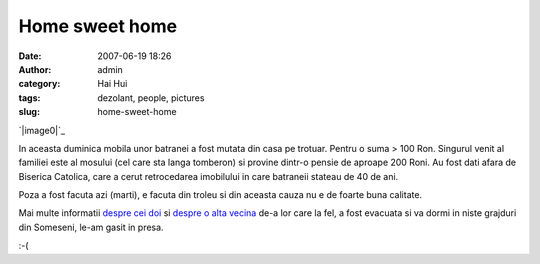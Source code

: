 Home sweet home
###############
:date: 2007-06-19 18:26
:author: admin
:category: Hai Hui
:tags: dezolant, people, pictures
:slug: home-sweet-home

`|image0|`_

In aceasta duminica mobila unor batranei a fost mutata din casa pe
trotuar. Pentru o suma > 100 Ron. Singurul venit al familiei este al
mosului (cel care sta langa tomberon) si provine dintr-o pensie de
aproape 200 Roni. Au fost dati afara de Biserica Catolica, care a cerut
retrocedarea imobilului in care batraneii stateau de 40 de ani.

Poza a fost facuta azi (marti), e facuta din troleu si din aceasta cauza
nu e de foarte buna calitate.

Mai multe informatii `despre cei doi`_ si `despre o alta vecina`_ de-a
lor care la fel, a fost evacuata si va dormi in niste grajduri din
Someseni, le-am gasit in presa.

:-(

.. _|image1|: http://picasaweb.google.com/haiihuii/Blog/photo?authkey=uj_SmgJPzko#5077796639297647202
.. _despre cei doi: http://www.clujeanul.ro/cotidian/nocache/articol/Cluj/Doi_batrani_aruncati_in_strada.html
.. _despre o alta vecina: http://www.clujeanul.ro/cotidian/nocache/articol/Cluj/Fara_acoperis_deasupra_capului.html

.. |image0| image:: http://lh5.google.com/image/haiihuii/Rnf1I98CMmI/AAAAAAAAACo/Puz200dB3PY/s400/IMG_3681.jpg
.. |image1| image:: http://lh5.google.com/image/haiihuii/Rnf1I98CMmI/AAAAAAAAACo/Puz200dB3PY/s400/IMG_3681.jpg
